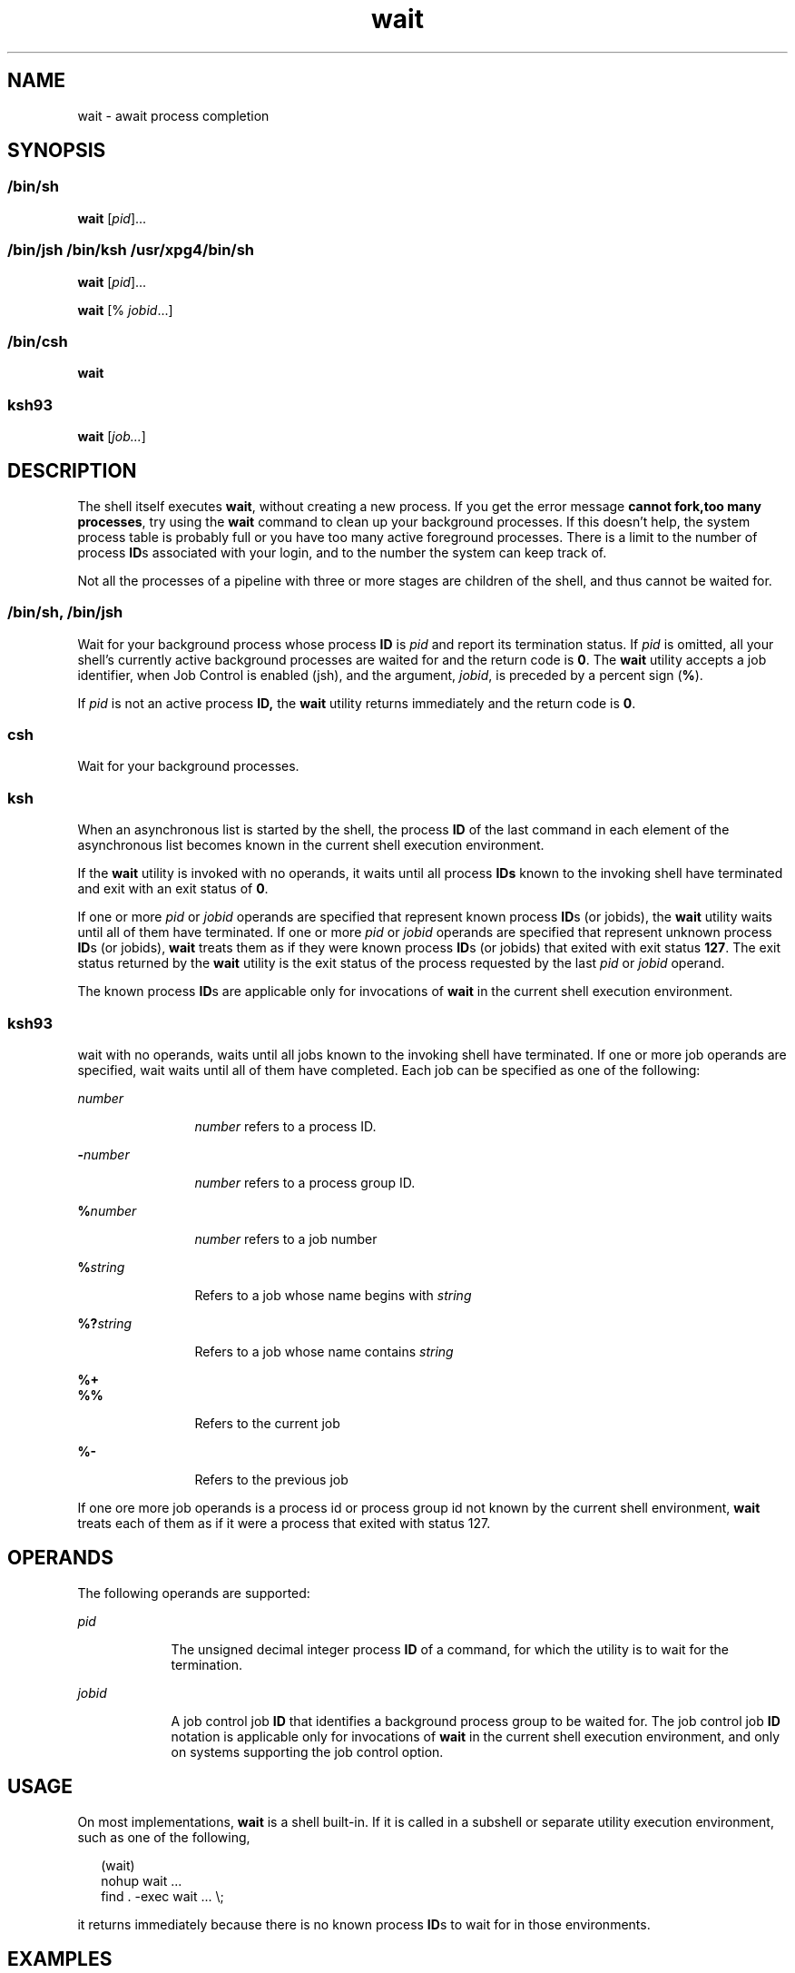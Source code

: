'\" te
.\" Copyright (c) 2008, Sun Microsystems, Inc. All Rights Reserved
.\" Copyright 1992 X/Open Company Limited
.\" Copyright 1989 AT&T 
.\" Portions Copyright (c) 1982-2007 AT&T Knowledge Ventures
.\" Sun Microsystems, Inc. gratefully acknowledges The Open Group for permission to reproduce portions of its copyrighted documentation. Original documentation from The Open Group can be obtained online at 
.\" http://www.opengroup.org/bookstore/.
.\" The Institute of Electrical and Electronics Engineers and The Open Group, have given us permission to reprint portions of their documentation. In the following statement, the phrase "this text" refers to portions of the system documentation. Portions of this text are reprinted and reproduced in electronic form in the Sun OS Reference Manual, from IEEE Std 1003.1, 2004 Edition, Standard for Information Technology -- Portable Operating System Interface (POSIX), The Open Group Base Specifications Issue 6, Copyright (C) 2001-2004 by the Institute of Electrical and Electronics Engineers, Inc and The Open Group. In the event of any discrepancy between these versions and the original IEEE and The Open Group Standard, the original IEEE and The Open Group Standard is the referee document. The original Standard can be obtained online at http://www.opengroup.org/unix/online.html.
.\"  This notice shall appear on any product containing this material.
.\" The contents of this file are subject to the terms of the Common Development and Distribution License (the "License").  You may not use this file except in compliance with the License.
.\" You can obtain a copy of the license at usr/src/OPENSOLARIS.LICENSE or http://www.opensolaris.org/os/licensing.  See the License for the specific language governing permissions and limitations under the License.
.\" When distributing Covered Code, include this CDDL HEADER in each file and include the License file at usr/src/OPENSOLARIS.LICENSE.  If applicable, add the following below this CDDL HEADER, with the fields enclosed by brackets "[]" replaced with your own identifying information: Portions Copyright [yyyy] [name of copyright owner]
.TH wait 1 "13 Mar 2008" "SunOS 5.11" "User Commands"
.SH NAME
wait \- await process completion
.SH SYNOPSIS
.LP
.nf
 
.fi

.SS "/bin/sh"
.LP
.nf
\fBwait\fR [\fIpid\fR]...
.fi

.SS "/bin/jsh /bin/ksh /usr/xpg4/bin/sh"
.LP
.nf
\fBwait\fR [\fIpid\fR]...
.fi

.LP
.nf
\fBwait\fR [% \fIjobid\fR...]
.fi

.SS "/bin/csh"
.LP
.nf
\fBwait\fR
.fi

.SS "ksh93"
.LP
.nf
\fBwait\fR [\fIjob...\fR]
.fi

.SH DESCRIPTION
.sp
.LP
The shell itself executes \fBwait\fR, without creating a new process. If you get the error message \fBcannot fork,too many processes\fR, try using the \fBwait\fR command to clean up your background processes. If this doesn't help, the system process table is probably full or you have too many active foreground processes. There is a limit to the number of process \fBID\fRs associated with your login, and to the number the system can keep track of.
.sp
.LP
Not all the processes of a pipeline with three or more stages are children of the shell, and thus cannot be waited for.
.SS "/bin/sh, /bin/jsh"
.sp
.LP
Wait for your background process whose process \fBID\fR is \fIpid\fR and report its termination status. If \fIpid\fR is omitted, all your shell's currently active background processes are waited for and the return code is \fB0\fR. The \fBwait\fR utility accepts a job identifier, when Job Control is enabled (jsh), and the argument, \fIjobid\fR, is preceded by a percent sign (\fB%\fR).
.sp
.LP
If \fIpid\fR is not an active process \fBID,\fR the \fBwait\fR utility returns immediately and the return code is \fB0\fR.
.SS "csh"
.sp
.LP
Wait for your background processes.
.SS "ksh"
.sp
.LP
When an asynchronous list is started by the shell, the process \fBID\fR of the last command in each element of the asynchronous list becomes known in the current shell execution environment.
.sp
.LP
If the \fBwait\fR utility is invoked with no operands, it waits until all process \fBIDs\fR known to the invoking shell have terminated and exit with an exit status of \fB0\fR.
.sp
.LP
If one or more \fIpid\fR or \fIjobid\fR operands are specified that represent known process \fBID\fRs (or jobids), the \fBwait\fR utility waits until all of them have terminated. If one or more \fIpid\fR or \fIjobid\fR operands are specified that represent unknown process \fBID\fRs (or jobids), \fBwait\fR treats them as if they were known process \fBID\fRs (or jobids) that exited with exit status \fB127\fR. The exit status returned by the \fBwait\fR utility is the exit status of the process requested by the last \fIpid\fR or \fIjobid\fR operand.
.sp
.LP
The known process \fBID\fRs are applicable only for invocations of \fBwait\fR in the current shell execution environment.
.SS "ksh93"
.sp
.LP
wait with no operands, waits until all jobs known to the invoking shell have terminated. If one or more job operands are specified, wait waits until all of them have completed. Each job can be specified as one of the following:
.sp
.ne 2
.mk
.na
\fB\fInumber\fR\fR
.ad
.RS 12n
.rt  
\fInumber\fR refers to a process ID.
.RE

.sp
.ne 2
.mk
.na
\fB\fB-\fR\fInumber\fR\fR
.ad
.RS 12n
.rt  
\fInumber\fR refers to a process group ID.
.RE

.sp
.ne 2
.mk
.na
\fB\fB%\fR\fInumber\fR\fR
.ad
.RS 12n
.rt  
\fInumber\fR refers to a job number
.RE

.sp
.ne 2
.mk
.na
\fB\fB%\fR\fIstring\fR\fR
.ad
.RS 12n
.rt  
Refers to a job whose name begins with \fIstring\fR
.RE

.sp
.ne 2
.mk
.na
\fB\fB%?\fR\fIstring\fR\fR
.ad
.RS 12n
.rt  
Refers to a job whose name contains \fIstring\fR
.RE

.sp
.ne 2
.mk
.na
\fB\fB%+\fR\fR
.ad
.br
.na
\fB\fB%%\fR\fR
.ad
.RS 12n
.rt  
Refers to the current job
.RE

.sp
.ne 2
.mk
.na
\fB\fB%-\fR\fR
.ad
.RS 12n
.rt  
Refers to the previous job
.RE

.sp
.LP
If one ore more job operands is a process id or process group id not known by the current shell environment, \fBwait\fR treats each of them as if it were a process that exited with status 127. 
.SH OPERANDS
.sp
.LP
The following operands are supported:
.sp
.ne 2
.mk
.na
\fB\fIpid\fR\fR
.ad
.RS 9n
.rt  
The unsigned decimal integer process \fBID\fR of a command, for which the utility is to wait for the termination.
.RE

.sp
.ne 2
.mk
.na
\fB\fIjobid\fR\fR
.ad
.RS 9n
.rt  
A job control job \fBID\fR that identifies a background process group to be waited for. The job control job \fBID\fR notation is applicable only for invocations of \fBwait\fR in the current shell execution environment, and only on systems supporting the job control option.
.RE

.SH USAGE
.sp
.LP
On most implementations, \fBwait\fR is a shell built-in. If it is called in a subshell or separate utility execution environment, such as one of the following,
.sp
.in +2
.nf
(wait)
nohup wait ...
find . -exec wait ... \e;
.fi
.in -2
.sp

.sp
.LP
it returns immediately because there is no known process \fBID\fRs to wait for in those environments.
.SH EXAMPLES
.LP
\fBExample 1 \fRUsing A Script To Identify The Termination Signal
.sp
.LP
Although the exact value used when a process is terminated by a signal is unspecified, if it is known that a signal terminated a process, a script can still reliably figure out which signal is using \fBkill\fR, as shown by the following (\fB/bin/ksh\fR and \fB/usr/xpg4/bin/sh\fR):

.sp
.in +2
.nf
sleep 1000&
pid=$!
kill -kill $pid
wait $pid
echo $pid was terminated by a SIG$(kill -l $(($?\(mi128))) signal.
.fi
.in -2
.sp

.LP
\fBExample 2 \fRReturning The Exit Status Of A Process
.sp
.LP
If the following sequence of commands is run in less than 31 seconds (\fB/bin/ksh\fR and \fB/usr/xpg4/bin/sh\fR):

.sp
.in +2
.nf
sleep 257 | sleep 31 &

jobs -l %%
.fi
.in -2
.sp

.sp
.LP
then either of the following commands returns the exit status of the second \fBsleep\fR in the pipeline:

.sp
.in +2
.nf
wait <\fIpid of sleep 31\fR>
wait %% 
.fi
.in -2
.sp

.SH ENVIRONMENT VARIABLES
.sp
.LP
See \fBenviron\fR(5) for descriptions of the following environment variables that affect the execution of \fBwait\fR: \fBLANG\fR, \fBLC_ALL\fR, \fBLC_CTYPE\fR, \fBLC_MESSAGES\fR, and \fBNLSPATH\fR.
.SH EXIT STATUS
.SS "ksh93"
.sp
.LP
The following exit values are returned by the \fBwait\fR built-in in \fBksh93\fR:
.sp
.ne 2
.mk
.na
\fB\fB0\fR\fR
.ad
.RS 7n
.rt  
\fBwait\fR was invoked with no operands. All processes known by the invoking process have terminated.
.RE

.sp
.ne 2
.mk
.na
\fB\fB127\fR\fR
.ad
.RS 7n
.rt  
\fIjob\fR is a process id or process group id that is unknown to the current shell environment.
.RE

.SH ATTRIBUTES
.sp
.LP
See \fBattributes\fR(5) for descriptions of the following attributes:
.sp

.sp
.TS
tab() box;
cw(2.75i) |cw(2.75i) 
lw(2.75i) |lw(2.75i) 
.
ATTRIBUTE TYPEATTRIBUTE VALUE
_
AvailabilitySUNWcsu
_
Interface StabilityCommitted
_
StandardSee \fBstandards\fR(5).
.TE

.SH SEE ALSO
.sp
.LP
\fBcsh\fR(1), \fBjobs\fR(1), \fBksh\fR(1), \fBksh93\fR(1), \fBsh\fR(1), \fBattributes\fR(5), \fBenviron\fR(5), \fBstandards\fR(5)

